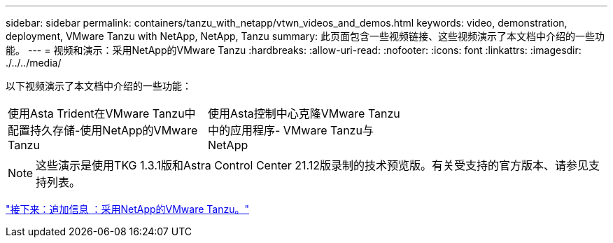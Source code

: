 ---
sidebar: sidebar 
permalink: containers/tanzu_with_netapp/vtwn_videos_and_demos.html 
keywords: video, demonstration, deployment, VMware Tanzu with NetApp, NetApp, Tanzu 
summary: 此页面包含一些视频链接、这些视频演示了本文档中介绍的一些功能。 
---
= 视频和演示：采用NetApp的VMware Tanzu
:hardbreaks:
:allow-uri-read: 
:nofooter: 
:icons: font
:linkattrs: 
:imagesdir: ./../../media/


以下视频演示了本文档中介绍的一些功能：

[cols="5a, 5a, 5a"]
|===


 a| 
使用Asta Trident在VMware Tanzu中配置持久存储-使用NetApp的VMware Tanzu

 a| 
使用Asta控制中心克隆VMware Tanzu中的应用程序- VMware Tanzu与NetApp

 a| 

|===

NOTE: 这些演示是使用TKG 1.3.1版和Astra Control Center 21.12版录制的技术预览版。有关受支持的官方版本、请参见支持列表。

link:vtwn_additional_information.html["接下来：追加信息 ：采用NetApp的VMware Tanzu。"]
